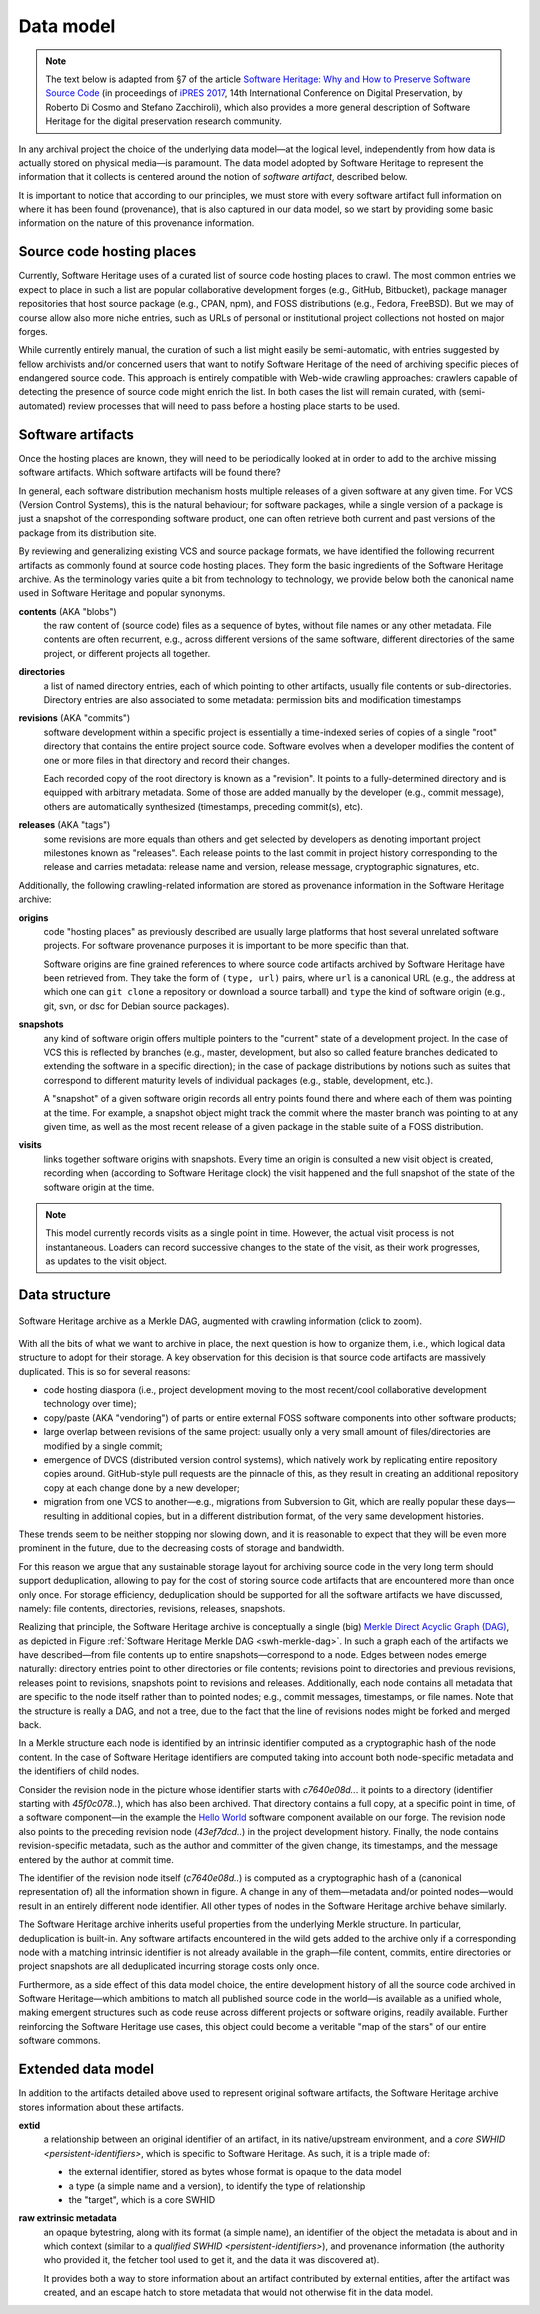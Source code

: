 .. _data-model:

Data model
==========

.. note:: The text below is adapted from §7 of the article `Software Heritage:
  Why and How to Preserve Software Source Code
  <https://hal.archives-ouvertes.fr/hal-01590958/>`_ (in proceedings of `iPRES
  2017 <https://ipres2017.jp/>`_, 14th International Conference on Digital
  Preservation, by Roberto Di Cosmo and Stefano Zacchiroli), which also
  provides a more general description of Software Heritage for the digital
  preservation research community.

In any archival project the choice of the underlying data model—at the logical
level, independently from how data is actually stored on physical media—is
paramount. The data model adopted by Software Heritage to represent the
information that it collects is centered around the notion of *software
artifact*, described below.

It is important to notice that according to our principles, we must store with
every software artifact full information on where it has been found
(provenance), that is also captured in our data model, so we start by providing
some basic information on the nature of this provenance information.


Source code hosting places
--------------------------

Currently, Software Heritage uses of a curated list of source code hosting
places to crawl. The most common entries we expect to place in such a list are
popular collaborative development forges (e.g., GitHub, Bitbucket), package
manager repositories that host source package (e.g., CPAN, npm), and FOSS
distributions (e.g., Fedora, FreeBSD). But we may of course allow also more
niche entries, such as URLs of personal or institutional project collections
not hosted on major forges.

While currently entirely manual, the curation of such a list might easily be
semi-automatic, with entries suggested by fellow archivists and/or concerned
users that want to notify Software Heritage of the need of archiving specific
pieces of endangered source code. This approach is entirely compatible with
Web-wide crawling approaches: crawlers capable of detecting the presence of
source code might enrich the list. In both cases the list will remain curated,
with (semi-automated) review processes that will need to pass before a hosting
place starts to be used.


Software artifacts
------------------

Once the hosting places are known, they will need to be periodically looked at
in order to add to the archive missing software artifacts. Which software
artifacts will be found there?

In general, each software distribution mechanism hosts multiple releases of a
given software at any given time. For VCS (Version Control Systems), this is
the natural behaviour; for software packages, while a single version of a
package is just a snapshot of the corresponding software product, one can often
retrieve both current and past versions of the package from its distribution
site.

By reviewing and generalizing existing VCS and source package formats, we have
identified the following recurrent artifacts as commonly found at source code
hosting places. They form the basic ingredients of the Software Heritage
archive. As the terminology varies quite a bit from technology to technology,
we provide below both the canonical name used in Software Heritage and popular
synonyms.

**contents** (AKA "blobs")
  the raw content of (source code) files as a sequence of bytes, without file
  names or any other metadata.  File contents are often recurrent, e.g., across
  different versions of the same software, different directories of the same
  project, or different projects all together.

**directories**
  a list of named directory entries, each of which pointing to other artifacts,
  usually file contents or sub-directories. Directory entries are also
  associated to some metadata: permission bits and modification timestamps

**revisions** (AKA "commits")
  software development within a specific project is essentially a time-indexed
  series of copies of a single "root" directory that contains the entire
  project source code. Software evolves when a developer modifies the content
  of one or more files in that directory and record their changes.

  Each recorded copy of the root directory is known as a "revision". It points
  to a fully-determined directory and is equipped with arbitrary metadata. Some
  of those are added manually by the developer (e.g., commit message), others
  are automatically synthesized (timestamps, preceding commit(s), etc).

**releases** (AKA "tags")
  some revisions are more equals than others and get selected by developers as
  denoting important project milestones known as "releases". Each release
  points to the last commit in project history corresponding to the release and
  carries metadata: release name and version, release message, cryptographic
  signatures, etc.


Additionally, the following crawling-related information are stored as
provenance information in the Software Heritage archive:

**origins**
  code "hosting places" as previously described are usually large platforms
  that host several unrelated software projects. For software provenance
  purposes it is important to be more specific than that.

  Software origins are fine grained references to where source code artifacts
  archived by Software Heritage have been retrieved from. They take the form of
  ``(type, url)`` pairs, where ``url`` is a canonical URL (e.g., the address at
  which one can ``git clone`` a repository or download a source tarball) and
  ``type`` the kind of software origin (e.g., git, svn, or dsc for Debian
  source packages).

..
   **projects**
     as commonly intended are more abstract entities that precise software
     origins. Projects relate together several development resources, including
     websites, issue trackers, mailing lists, as well as software origins as
     intended by Software Heritage.

     The debate around the most apt ontologies to capture project-related
     information for software hasn't settled yet, but the place projects will take
     in the Software Heritage archive is fairly clear. Projects are abstract
     entities, which will be arbitrarily nestable in a versioned
     project/sub-project hierarchy, and that can be associated to arbitrary
     metadata as well as origins where their source code can be found.

**snapshots**
  any kind of software origin offers multiple pointers to the "current" state
  of a development project. In the case of VCS this is reflected by branches
  (e.g., master, development, but also so called feature branches dedicated to
  extending the software in a specific direction); in the case of package
  distributions by notions such as suites that correspond to different maturity
  levels of individual packages (e.g., stable, development, etc.).

  A "snapshot" of a given software origin records all entry points found there
  and where each of them was pointing at the time. For example, a snapshot
  object might track the commit where the master branch was pointing to at any
  given time, as well as the most recent release of a given package in the
  stable suite of a FOSS distribution.

**visits**
  links together software origins with snapshots. Every time an origin is
  consulted a new visit object is created, recording when (according to
  Software Heritage clock) the visit happened and the full snapshot of the
  state of the software origin at the time.

.. note::
  This model currently records visits as a single point in time. However, the
  actual visit process is not instantaneous. Loaders can record successive
  changes to the state of the visit, as their work progresses, as updates to
  the visit object.

Data structure
--------------

.. _swh-merkle-dag:
.. figure:: images/swh-merkle-dag.svg
   :width: 1024px
   :align: center

   Software Heritage archive as a Merkle DAG, augmented with crawling
   information (click to zoom).


With all the bits of what we want to archive in place, the next question is how
to organize them, i.e., which logical data structure to adopt for their
storage. A key observation for this decision is that source code artifacts are
massively duplicated. This is so for several reasons:

* code hosting diaspora (i.e., project development moving to the most
  recent/cool collaborative development technology over time);
* copy/paste (AKA "vendoring") of parts or entire external FOSS software
  components into other software products;
* large overlap between revisions of the same project: usually only a very
  small amount of files/directories are modified by a single commit;
* emergence of DVCS (distributed version control systems), which natively work
  by replicating entire repository copies around. GitHub-style pull requests
  are the pinnacle of this, as they result in creating an additional repository
  copy at each change done by a new developer;
* migration from one VCS to another—e.g., migrations from Subversion to Git,
  which are really popular these days—resulting in additional copies, but in a
  different distribution format, of the very same development histories.

These trends seem to be neither stopping nor slowing down, and it is reasonable
to expect that they will be even more prominent in the future, due to the
decreasing costs of storage and bandwidth.

For this reason we argue that any sustainable storage layout for archiving
source code in the very long term should support deduplication, allowing to pay
for the cost of storing source code artifacts that are encountered more than
once only once. For storage efficiency, deduplication should be supported for
all the software artifacts we have discussed, namely: file contents,
directories, revisions, releases, snapshots.

Realizing that principle, the Software Heritage archive is conceptually a
single (big) `Merkle Direct Acyclic Graph (DAG)
<https://en.wikipedia.org/wiki/Merkle_tree>`_, as depicted in Figure
:ref:`Software Heritage Merkle DAG <swh-merkle-dag>`. In such a graph each of
the artifacts we have described—from file contents up to entire
snapshots—correspond to a node.  Edges between nodes emerge naturally:
directory entries point to other directories or file contents; revisions point
to directories and previous revisions, releases point to revisions, snapshots
point to revisions and releases. Additionally, each node contains all metadata
that are specific to the node itself rather than to pointed nodes; e.g., commit
messages, timestamps, or file names. Note that the structure is really a DAG,
and not a tree, due to the fact that the line of revisions nodes might be
forked and merged back.

..
   directory: fff3cc22cb40f71d26f736c082326e77de0b7692
   parent: e4feb05112588741b4764739d6da756c357e1f37
   author: Stefano Zacchiroli <zack@upsilon.cc>
   date: 1443617461 +0200
   committer: Stefano Zacchiroli <zack@upsilon.cc>
   commiter_date: 1443617461 +0200
   message:
     objstorage: fix tempfile race when adding objects

     Before this change, two workers adding the same
     object will end up racing to write <SHA1>.tmp.
     [...]

     revisionid: 64a783216c1ec69dcb267449c0bbf5e54f7c4d6d
     A revision node in the Software Heritage DAG

In a Merkle structure each node is identified by an intrinsic identifier
computed as a cryptographic hash of the node content. In the case of Software
Heritage identifiers are computed taking into account both node-specific
metadata and the identifiers of child nodes.

Consider the revision node in the picture whose identifier starts with
`c7640e08d..`. it points to a directory (identifier starting with
`45f0c078..`), which has also been archived. That directory contains a full
copy, at a specific point in time, of a software component—in the example the
`Hello World <https://forge.softwareheritage.org/source/helloworld/>`_ software
component available on our forge. The revision node also points to the
preceding revision node (`43ef7dcd..`) in the project development history.
Finally, the node contains revision-specific metadata, such as the author and
committer of the given change, its timestamps, and the message entered by the
author at commit time.

The identifier of the revision node itself (`c7640e08d..`) is computed as a
cryptographic hash of a (canonical representation of) all the information shown
in figure. A change in any of them—metadata and/or pointed nodes—would result
in an entirely different node identifier. All other types of nodes in the
Software Heritage archive behave similarly.

The Software Heritage archive inherits useful properties from the underlying
Merkle structure. In particular, deduplication is built-in. Any software
artifacts encountered in the wild gets added to the archive only if a
corresponding node with a matching intrinsic identifier is not already
available in the graph—file content, commits, entire directories or project
snapshots are all deduplicated incurring storage costs only once.

Furthermore, as a side effect of this data model choice, the entire development
history of all the source code archived in Software Heritage—which ambitions to
match all published source code in the world—is available as a unified whole,
making emergent structures such as code reuse across different projects or
software origins, readily available. Further reinforcing the Software Heritage
use cases, this object could become a veritable "map of the stars" of our
entire software commons.


Extended data model
-------------------

In addition to the artifacts detailed above used to represent original software
artifacts, the Software Heritage archive stores information about these
artifacts.

**extid**
  a relationship between an original identifier of an artifact, in its
  native/upstream environment, and a `core SWHID <persistent-identifiers>`,
  which is specific to Software Heritage. As such, it is a triple made of:

  * the external identifier, stored as bytes whose format is opaque to the
    data model
  * a type (a simple name and a version), to identify the type of relationship
  * the "target", which is a core SWHID

**raw extrinsic metadata**
  an opaque bytestring, along with its format (a simple name), an identifier
  of the object the metadata is about and in which context (similar to a
  `qualified SWHID <persistent-identifiers>`), and provenance information
  (the authority who provided it, the fetcher tool used to get it, and the
  data it was discovered at).

  It provides both a way to store information about an artifact contributed by
  external entities, after the artifact was created, and an escape hatch to
  store metadata that would not otherwise fit in the data model.
